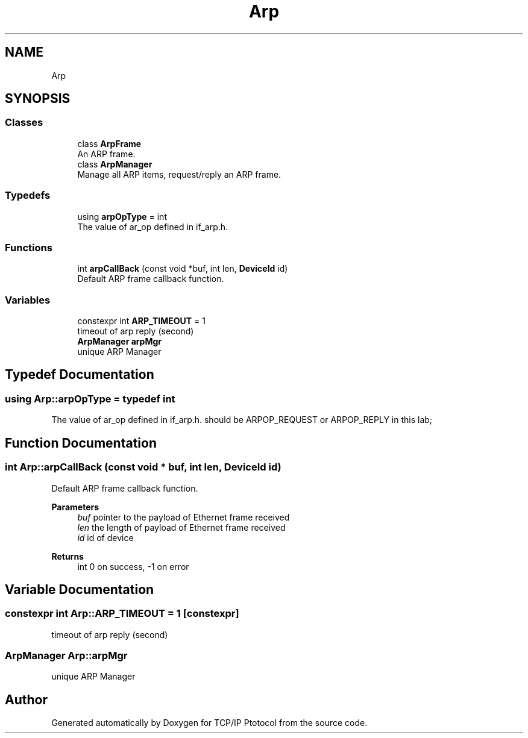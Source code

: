 .TH "Arp" 3 "Fri Nov 22 2019" "TCP/IP Ptotocol" \" -*- nroff -*-
.ad l
.nh
.SH NAME
Arp
.SH SYNOPSIS
.br
.PP
.SS "Classes"

.in +1c
.ti -1c
.RI "class \fBArpFrame\fP"
.br
.RI "An ARP frame\&. "
.ti -1c
.RI "class \fBArpManager\fP"
.br
.RI "Manage all ARP items, request/reply an ARP frame\&. "
.in -1c
.SS "Typedefs"

.in +1c
.ti -1c
.RI "using \fBarpOpType\fP = int"
.br
.RI "The value of ar_op defined in if_arp\&.h\&. "
.in -1c
.SS "Functions"

.in +1c
.ti -1c
.RI "int \fBarpCallBack\fP (const void *buf, int len, \fBDeviceId\fP id)"
.br
.RI "Default ARP frame callback function\&. "
.in -1c
.SS "Variables"

.in +1c
.ti -1c
.RI "constexpr int \fBARP_TIMEOUT\fP = 1"
.br
.RI "timeout of arp reply (second) "
.ti -1c
.RI "\fBArpManager\fP \fBarpMgr\fP"
.br
.RI "unique ARP Manager "
.in -1c
.SH "Typedef Documentation"
.PP 
.SS "using \fBArp::arpOpType\fP = typedef int"

.PP
The value of ar_op defined in if_arp\&.h\&. should be ARPOP_REQUEST or ARPOP_REPLY in this lab; 
.SH "Function Documentation"
.PP 
.SS "int Arp::arpCallBack (const void * buf, int len, \fBDeviceId\fP id)"

.PP
Default ARP frame callback function\&. 
.PP
\fBParameters\fP
.RS 4
\fIbuf\fP pointer to the payload of Ethernet frame received 
.br
\fIlen\fP the length of payload of Ethernet frame received 
.br
\fIid\fP id of device 
.RE
.PP
\fBReturns\fP
.RS 4
int 0 on success, -1 on error 
.RE
.PP

.SH "Variable Documentation"
.PP 
.SS "constexpr int Arp::ARP_TIMEOUT = 1\fC [constexpr]\fP"

.PP
timeout of arp reply (second) 
.SS "\fBArpManager\fP Arp::arpMgr"

.PP
unique ARP Manager 
.SH "Author"
.PP 
Generated automatically by Doxygen for TCP/IP Ptotocol from the source code\&.
